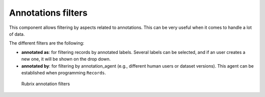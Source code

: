 Annotations filters
^^^^^^^^^^^^^^^^^^^

This component allows filtering by aspects related to annotations. This can be very useful when it comes to handle a lot of data.

The different filters are the following:

- **annotated as**: for filtering records by annotated labels. Several labels can be selected, and if an user creates a new one, it will be shown on the drop down.
- **annotated by**: for filtering by annotation_agent (e.g., different human users or dataset versions). This agent can be established when programming ``Records``. 

.. figure:: ../images/reference/ui/annotation_filters.png
   :alt: Rubrix annotation filters

   Rubrix annotation filters